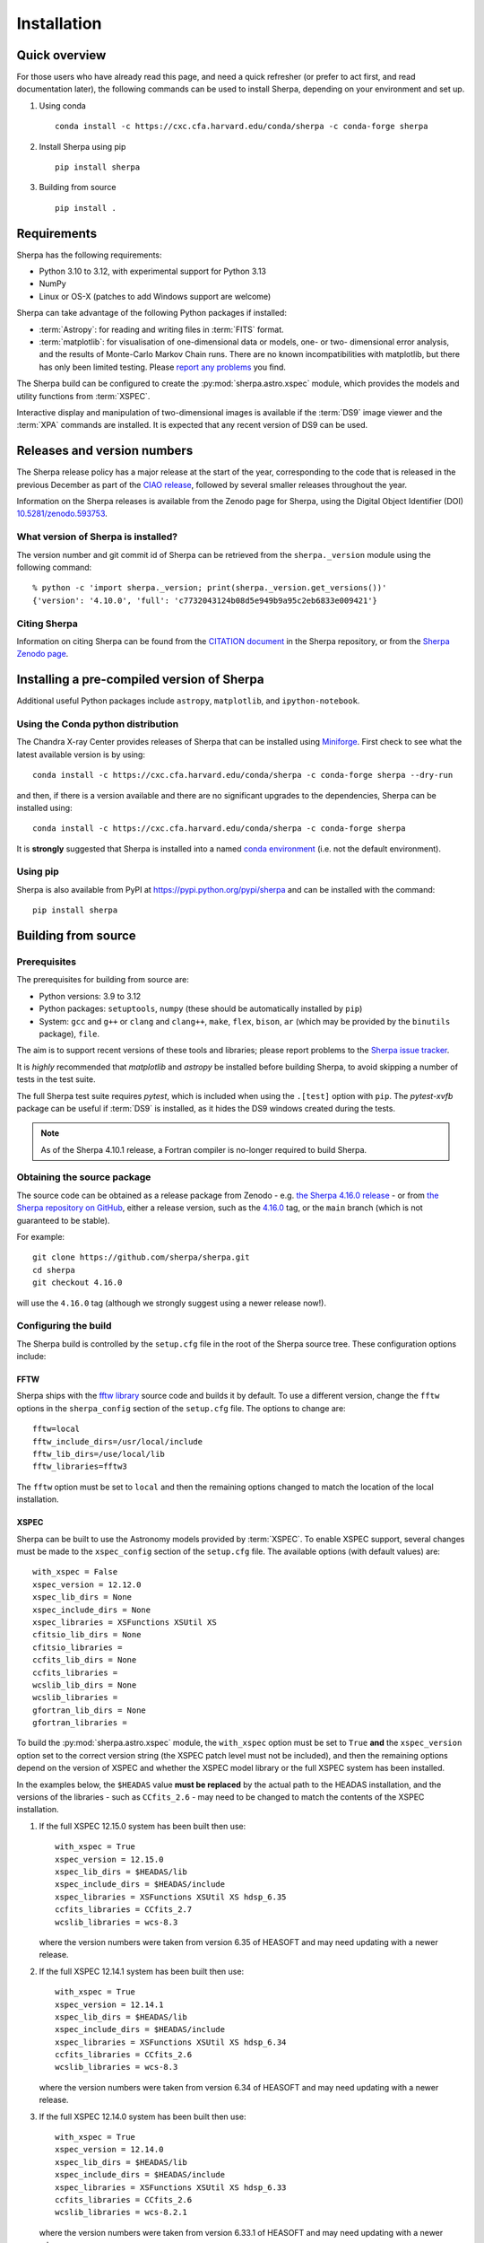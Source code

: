 ************
Installation
************

Quick overview
==============

For those users who have already read this page, and need a quick
refresher (or prefer to act first, and read documentation later),
the following commands can be used to install Sherpa, depending on
your environment and set up.

#. Using conda

   ::

     conda install -c https://cxc.cfa.harvard.edu/conda/sherpa -c conda-forge sherpa

#. Install Sherpa using pip

   ::

     pip install sherpa

#. Building from source

   ::

     pip install .

Requirements
============

Sherpa has the following requirements:

* Python 3.10 to 3.12, with experimental support for Python 3.13
* NumPy
* Linux or OS-X (patches to add Windows support are welcome)

Sherpa can take advantage of the following Python packages
if installed:

* :term:`Astropy`: for reading and writing files in
  :term:`FITS` format.
* :term:`matplotlib`: for visualisation of
  one-dimensional data or models, one- or two- dimensional
  error analysis, and the results of Monte-Carlo Markov Chain
  runs. There are no known incompatibilities with matplotlib, but there
  has only been limited testing. Please
  `report any problems <https://github.com/sherpa/sherpa/issues/>`_
  you find.

The Sherpa build can be configured to create the
:py:mod:`sherpa.astro.xspec` module, which provides the models and utility
functions from :term:`XSPEC`.

Interactive display and manipulation of two-dimensional images
is available if the :term:`DS9` image viewer and the :term:`XPA`
commands are installed. It is expected that any recent version of
DS9 can be used.

Releases and version numbers
============================

The Sherpa release policy has a major release at the start of
the year, corresponding to the code that is released in the
previous December as part of the
`CIAO release <https://cxc.harvard.edu/ciao/>`_, followed by
several smaller releases throughout the year.

Information on the Sherpa releases is available from the
Zenodo page for Sherpa, using the Digital Object Identifier
(DOI) `10.5281/zenodo.593753 <https://doi.org/10.5281/zenodo.593753>`_.

What version of Sherpa is installed?
------------------------------------

The version number and git commit id of Sherpa can be retrieved from
the ``sherpa._version`` module using the following command::

    % python -c 'import sherpa._version; print(sherpa._version.get_versions())'
    {'version': '4.10.0', 'full': 'c7732043124b08d5e949b9a95c2eb6833e009421'}

Citing Sherpa
-------------

Information on citing Sherpa can be found from the
`CITATION document <https://github.com/sherpa/sherpa/blob/main/CITATION>`_
in the Sherpa repository, or from the
`Sherpa Zenodo page <https://doi.org/10.5281/zenodo.593753>`_.

Installing a pre-compiled version of Sherpa
===========================================

Additional useful Python packages include ``astropy``, ``matplotlib``,
and ``ipython-notebook``.

Using the Conda python distribution
--------------------------------------

The Chandra X-ray Center provides releases of Sherpa that can be
installed using
`Miniforge <https://github.com/conda-forge/miniforge>`_.
First check to see what the latest available version is by using::

    conda install -c https://cxc.cfa.harvard.edu/conda/sherpa -c conda-forge sherpa --dry-run

and then, if there is a version available and there are no
significant upgrades to the dependencies, Sherpa can be installed
using::

    conda install -c https://cxc.cfa.harvard.edu/conda/sherpa -c conda-forge sherpa

It is **strongly** suggested that Sherpa is installed into a named
`conda environment <https://conda.pydata.org/docs/using/envs.html>`_
(i.e. not the default environment).

Using pip
---------

Sherpa is also available from PyPI at
https://pypi.python.org/pypi/sherpa and can be installed with the
command::

    pip install sherpa

.. _build-from-source:

Building from source
====================

Prerequisites
-------------

The prerequisites for building from source are:

* Python versions: 3.9 to 3.12
* Python packages: ``setuptools``, ``numpy`` (these should be
  automatically installed by ``pip``)
* System: ``gcc`` and ``g++`` or ``clang`` and ``clang++``, ``make``, ``flex``,
  ``bison``, ``ar`` (which may be provided by the ``binutils`` package), ``file``.

The aim is to support recent versions of these tools and libraries;
please report problems to the
`Sherpa issue tracker <https://github.com/sherpa/sherpa/issues/>`_.

It is *highly* recommended that `matplotlib` and `astropy` be installed
before building Sherpa, to avoid skipping a number of tests in the
test suite.

The full Sherpa test suite requires `pytest`, which is included when
using the ``.[test]`` option with ``pip``. The `pytest-xvfb` package
can be useful if :term:`DS9` is installed, as it hides the DS9 windows
created during the tests.

.. note::

   As of the Sherpa 4.10.1 release, a Fortran compiler is no-longer
   required to build Sherpa.

Obtaining the source package
----------------------------

The source code can be obtained as a release package from
Zenodo - e.g.
`the Sherpa 4.16.0 release <https://zenodo.org/record/825839>`_ -
or from
`the Sherpa repository on GitHub <https://github.com/sherpa/sherpa>`_,
either a release version,
such as the
`4.16.0 <https://github.com/sherpa/sherpa/tree/4.16.0>`_ tag,
or the ``main`` branch (which is not guaranteed to be stable).

For example::

    git clone https://github.com/sherpa/sherpa.git
    cd sherpa
    git checkout 4.16.0

will use the ``4.16.0`` tag (although we strongly suggest using a
newer release now!).

Configuring the build
---------------------

The Sherpa build is controlled by the ``setup.cfg`` file in the
root of the Sherpa source tree. These configuration options
include:

FFTW
^^^^

Sherpa ships with the `fftw library <http://www.fftw.org/>`_ source
code and builds it by default. To use a different version, change
the ``fftw`` options in the ``sherpa_config`` section of the
``setup.cfg`` file. The options to change are::

    fftw=local
    fftw_include_dirs=/usr/local/include
    fftw_lib_dirs=/use/local/lib
    fftw_libraries=fftw3

The ``fftw`` option must be set to ``local`` and then the remaining
options changed to match the location of the local installation.

.. _build-xspec:

XSPEC
^^^^^

Sherpa can be built to use the Astronomy models provided by
:term:`XSPEC`. To enable XSPEC support, several changes must be
made to the ``xspec_config`` section of the ``setup.cfg`` file. The
available options (with default values) are::

    with_xspec = False
    xspec_version = 12.12.0
    xspec_lib_dirs = None
    xspec_include_dirs = None
    xspec_libraries = XSFunctions XSUtil XS
    cfitsio_lib_dirs = None
    cfitsio_libraries =
    ccfits_lib_dirs = None
    ccfits_libraries =
    wcslib_lib_dirs = None
    wcslib_libraries =
    gfortran_lib_dirs = None
    gfortran_libraries =

To build the :py:mod:`sherpa.astro.xspec` module, the
``with_xspec`` option must be set to ``True`` **and** the
``xspec_version`` option set to the correct version string (the XSPEC
patch level must not be included), and then the
remaining options depend on the version of XSPEC and whether
the XSPEC model library or the full XSPEC system has been installed.

In the examples below, the ``$HEADAS`` value **must be replaced**
by the actual path to the HEADAS installation, and the versions of
the libraries - such as ``CCfits_2.6`` - may need to be changed to
match the contents of the XSPEC installation.

1. If the full XSPEC 12.15.0 system has been built then use::

       with_xspec = True
       xspec_version = 12.15.0
       xspec_lib_dirs = $HEADAS/lib
       xspec_include_dirs = $HEADAS/include
       xspec_libraries = XSFunctions XSUtil XS hdsp_6.35
       ccfits_libraries = CCfits_2.7
       wcslib_libraries = wcs-8.3

   where the version numbers were taken from version 6.35 of HEASOFT and
   may need updating with a newer release.

2. If the full XSPEC 12.14.1 system has been built then use::

       with_xspec = True
       xspec_version = 12.14.1
       xspec_lib_dirs = $HEADAS/lib
       xspec_include_dirs = $HEADAS/include
       xspec_libraries = XSFunctions XSUtil XS hdsp_6.34
       ccfits_libraries = CCfits_2.6
       wcslib_libraries = wcs-8.3

   where the version numbers were taken from version 6.34 of HEASOFT and
   may need updating with a newer release.

3. If the full XSPEC 12.14.0 system has been built then use::

       with_xspec = True
       xspec_version = 12.14.0
       xspec_lib_dirs = $HEADAS/lib
       xspec_include_dirs = $HEADAS/include
       xspec_libraries = XSFunctions XSUtil XS hdsp_6.33
       ccfits_libraries = CCfits_2.6
       wcslib_libraries = wcs-8.2.1

   where the version numbers were taken from version 6.33.1 of HEASOFT and
   may need updating with a newer release.

4. If the full XSPEC 12.13.1 system has been built then use::

       with_xspec = True
       xspec_version = 12.13.1
       xspec_lib_dirs = $HEADAS/lib
       xspec_include_dirs = $HEADAS/include
       xspec_libraries = XSFunctions XSUtil XS hdsp_6.32
       ccfits_libraries = CCfits_2.6
       wcslib_libraries = wcs-7.7

   where the version numbers were taken from version 6.32 of HEASOFT and
   may need updating with a newer release.

5. If the full XSPEC 12.13.0 system has been built then use::

       with_xspec = True
       xspec_version = 12.13.0
       xspec_lib_dirs = $HEADAS/lib
       xspec_include_dirs = $HEADAS/include
       xspec_libraries = XSFunctions XSUtil XS hdsp_6.31
       ccfits_libraries = CCfits_2.6
       wcslib_libraries = wcs-7.7

6. If the full XSPEC 12.12.1 system has been built then use::

       with_xspec = True
       xspec_version = 12.12.1
       xspec_lib_dirs = $HEADAS/lib
       xspec_include_dirs = $HEADAS/include
       xspec_libraries = XSFunctions XSUtil XS hdsp_6.30
       ccfits_libraries = CCfits_2.6
       wcslib_libraries = wcs-7.7

7. If the full XSPEC 12.12.0 system has been built then use::

       with_xspec = True
       xspec_version = 12.12.0
       xspec_lib_dirs = $HEADAS/lib
       xspec_include_dirs = $HEADAS/include
       xspec_libraries = XSFunctions XSUtil XS hdsp_6.29
       ccfits_libraries = CCfits_2.6
       wcslib_libraries = wcs-7.3.1

8. If the model-only build of XSPEC - created with the
   ``--enable-xs-models-only`` flag when building HEASOFT - has been
   installed, then the configuration is similar, but the library names
   may not need version numbers and locations, depending on how the
   ``cfitsio``, ``CCfits``, and ``wcs`` libraries were installed.

A common problem is to set one or both of the ``xspec_lib_dirs``
and ``xspec_lib_include`` options to the value of ``$HEADAS`` instead of
``$HEADAS/lib`` and ``$HEADAS/include`` (after expanding out the
environment variable). Doing so will cause the build to fail with
errors about being unable to find various XSPEC libraries such as
``XSFunctions`` and ``XSModel``.

The ``gfortran`` options should be adjusted if there are problems
using the XSPEC module.

In order for the XSPEC module to be used from Python, the
``HEADAS`` environment variable **must** be set before the
:py:mod:`sherpa.astro.xspec` module is imported.

The Sherpa test suite includes an extensive set of tests of this
module, but a quick check of an installed version can be made with
the following command::

    % python -c 'from sherpa.astro import xspec; print(xspec.get_xsversion())'
    12.15.0

Other options
^^^^^^^^^^^^^

The remaining options in the ``setup.cfg`` file allow Sherpa to be
built in specific environments, such as when it is built as part
of the `CIAO analysis system <https://cxc.harvard.edu/ciao/>`_. Please
see the comments in the ``setup.cfg`` file for more information on
these options.

Installing all dependencies with conda
^^^^^^^^^^^^^^^^^^^^^^^^^^^^^^^^^^^^^^

See :ref:`source-install-with-conda` for details on how to set up all
dependencies for the Sherpa build with conda.

Building and Installing
-----------------------

It is highly recommended that some form of virtual environment,
such as a
`conda environment <https://conda.pydata.org/docs/using/envs.html>`_
or that provided by
`Virtualenv <https://virtualenv.pypa.io/en/stable/>`_,
be used when building and installing Sherpa.

The ``CC`` and ``CXX`` environment variables can be set to the C and
C++ compilers to use if not found by ``setup.py``.

.. warning::

   When building Sherpa on macOS within a conda environment, the following
   environment variable must be set otherwise importing Sherpa will
   crash Python::

     export PYTHON_LDFLAGS=' '

   That is, the variable is set to a space, not the empty string.

.. _install-build:

A standard installation
^^^^^^^^^^^^^^^^^^^^^^^

From the root of the Sherpa source tree, Sherpa can be built with

::

  pip install .

Please report any problems to the
`Sherpa issues page <https://github.com/sherpa/sherpa/issues/>`_.

.. _developer-build:

A development build
^^^^^^^^^^^^^^^^^^^

The code can be built locally, which is useful when adding new
functionality or fixing a bug (the ``[test]`` term just ensures that
``pytest`` is also installed)::

  pip install -e .[test]

This will need to be re-run when any of the extension models - that is,
any compiled code - is changed.

The ``--verbose`` flag is useful when diagnosing problems when building Sherpa::

  pip install -e .[test] --verbose

Testing Sherpa
^^^^^^^^^^^^^^

Tests can be run directly for the development build with::

  pytest

You can pass additional arguments to ``pytest``. As examples, the
following two commands run all the tests in ``test_data.py`` and then
a single named test in the file::

  pytest sherpa/tests/test_data.py
  pytest sherpa/tests/test_data.py::test_data_eval_model

The full set of options, including those added by the Sherpa test
suite - which are listed at the end of the ``custom options``
section - can be found with::

  pytest --pyargs sherpa --help

and to pass an argument to the Sherpa test suite (there are currently
three options, namely ``--test-data``, ``--runslow``, and
``--runzenodo``)::

  pytest --pyargs sherpa --runslow

The
`Sherpa test data suite <https://github.com/sherpa/sherpa-test-data>`_
can be installed to reduce the number of tests
that are skipped with the following (this is only for those builds
which used ``git`` to access the source code)::

    git submodule init
    git submodule update

When both the `DS9 image viewer <https://ds9.si.edu/>`_ and
`XPA toolset <https://hea-www.harvard.edu/RD/xpa/>`_ are installed, the
test suite will include tests that check that DS9 can be used from
Sherpa. This causes several copies of the DS9 viewer to be created,
which can be distracting, as it can cause loss of mouse focus (depending
on how X-windows is set up). This can be avoided by installing the
`X virtual-frame buffer (Xvfb) <https://en.wikipedia.org/wiki/Xvfb>`_
and ensuring that the ``pytest-xvfb`` Python package is installed.

Tests can be run in parallel with the `pytest-xdist
<https://pytest-xdist.readthedocs.io/>`_ package installed. The safest
way is to include the `--dist=loadgroup` option (although this is only
needed if the DS9 tests are run)::

    pip install pytest-xdist
    pytest --dist=loadgroup -n auto

Building the documentation
--------------------------

Building the documentation requires a Sherpa installation and several
additional packages:

* `Sphinx <https://sphinx.pocoo.org/>`_, version 1.8 or later
* The ``sphinx_rtd_theme``
* NumPy and `sphinx-astropy <https://github.com/astropy/sphinx-astropy/>`_
  (the latter can be installed with ``pip``)
* `nbsphinx <https://pypi.org/project/nbsphinx/>`_, ``ipykernel``, and ``pandoc``
  for including Jupyter notebooks
* `Graphviz <https://www.graphviz.org/>`_ (for the inheritance diagrams)

The easiset way to install the Python packages is to install the ``doc``
option with::

  pip install .[doc]

This also ensures that Sherpa has been built, as this is needed to
build the documentation.

If conda is being used then the other packages can be installed with::

  conda install -c conda-forge pandoc graphviz

With these installed, the documentation can be built::

  cd docs
  make html

Only very specific modules are mocked out because they are hard to
build and are not needed for the documentation build (currently ds9
and XSPEC).

The documentation should be placed in ``docs/_build/html/index.html``.

.. note::

   Prior to Sherpa 4.16.0 the documentation was built directly from the
   source - using mock objects to handle compiled code - rather than
   using a Sherpa installation. As of 4.16.0, mock objects are only
   handled for the XSPEC and DS9 modules.

Testing the Sherpa installation
===============================

A very-brief "smoke" test can be run from the command-line with
the ``sherpa_smoke`` executable::

    sherpa_smoke
    WARNING: failed to import sherpa.astro.xspec; XSPEC models will not be available
    ----------------------------------------------------------------------
    Ran 7 tests in 0.456s

    OK (skipped=5)

or from the Python prompt::

    >>> import sherpa
    >>> sherpa.smoke()
    WARNING: failed to import sherpa.astro.xspec; XSPEC models will not be available
    ----------------------------------------------------------------------
    Ran 7 tests in 0.447s

    OK (skipped=5)

This provides basic validation that Sherpa has been installed
correctly, but does not run many functional tests. The screen output
will include additional warning messages if the ``astropy`` or
``matplotlib`` packages are not installed, or Sherpa was built
without support for the XSPEC model library.

The Sherpa installation also includes the ``sherpa_test`` command-line
tool which will run through the Sherpa test suite (the number of tests
depends on what optional packages are available and how Sherpa was
configured when built)::

    sherpa_test

The ``sherpa_test`` command supports the same optional arguments as
``pytest`` does (the ``--pyargs sherpa`` option is, however, not
needed).

The
`Sherpa test data suite <https://github.com/sherpa/sherpa-test-data>`_
contains the ``sherpatest`` package, which provides a number of
data files in ASCII and :term:`FITS` formats. This is
only useful when developing Sherpa, since the package is large.
A version of the test data is released for each `version of Sherpa <https://doi.org/10.5281/zenodo.593753>`_.

As an example, the 4.15.1 version of the test data can be installed with pip::

   pip install https://github.com/sherpa/sherpa-test-data/archive/4.15.1.zip

The test data will automatically be picked up by the ``sherpa_test``
script once it is installed.
